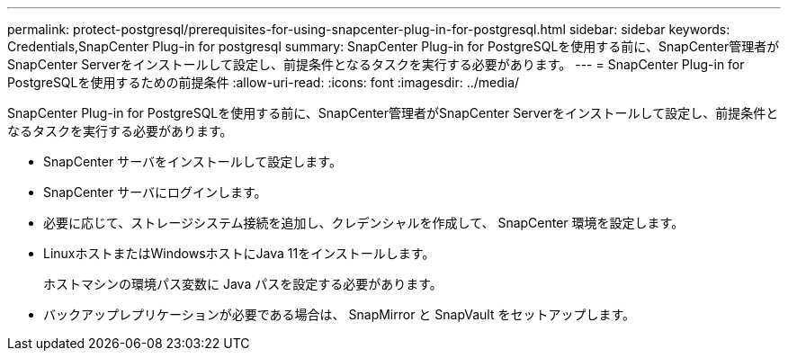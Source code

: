 ---
permalink: protect-postgresql/prerequisites-for-using-snapcenter-plug-in-for-postgresql.html 
sidebar: sidebar 
keywords: Credentials,SnapCenter Plug-in for postgresql 
summary: SnapCenter Plug-in for PostgreSQLを使用する前に、SnapCenter管理者がSnapCenter Serverをインストールして設定し、前提条件となるタスクを実行する必要があります。 
---
= SnapCenter Plug-in for PostgreSQLを使用するための前提条件
:allow-uri-read: 
:icons: font
:imagesdir: ../media/


[role="lead"]
SnapCenter Plug-in for PostgreSQLを使用する前に、SnapCenter管理者がSnapCenter Serverをインストールして設定し、前提条件となるタスクを実行する必要があります。

* SnapCenter サーバをインストールして設定します。
* SnapCenter サーバにログインします。
* 必要に応じて、ストレージシステム接続を追加し、クレデンシャルを作成して、 SnapCenter 環境を設定します。
* LinuxホストまたはWindowsホストにJava 11をインストールします。
+
ホストマシンの環境パス変数に Java パスを設定する必要があります。

* バックアップレプリケーションが必要である場合は、 SnapMirror と SnapVault をセットアップします。

